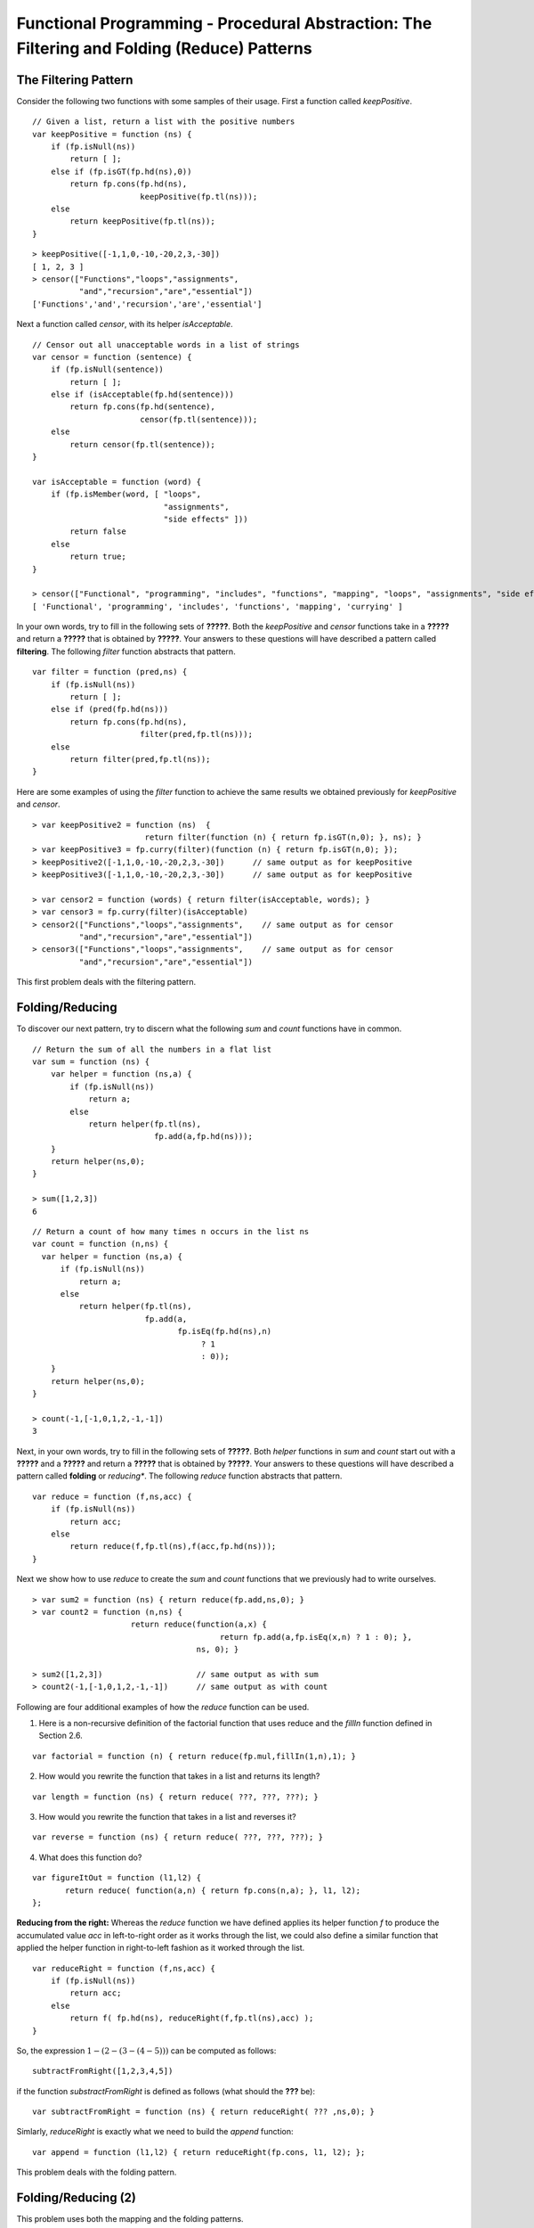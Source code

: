 .. This file is part of the OpenDSA eTextbook project. See
.. http://algoviz.org/OpenDSA for more details.
.. Copyright (c) 2012-13 by the OpenDSA Project Contributors, and
.. distributed under an MIT open source license.

.. avmetadata:: 
   :author: David Furcy and Tom Naps

============================================================================================
Functional Programming - Procedural Abstraction: The Filtering and Folding (Reduce) Patterns 
============================================================================================

   
The Filtering Pattern
---------------------

Consider the following two functions with some samples of their usage.
First a function called *keepPositive*.

::

    // Given a list, return a list with the positive numbers
    var keepPositive = function (ns) {
        if (fp.isNull(ns))
            return [ ];
        else if (fp.isGT(fp.hd(ns),0))
            return fp.cons(fp.hd(ns),
                           keepPositive(fp.tl(ns)));
        else
            return keepPositive(fp.tl(ns));
    }

::

    > keepPositive([-1,1,0,-10,-20,2,3,-30])
    [ 1, 2, 3 ]
    > censor(["Functions","loops","assignments",
              "and","recursion","are","essential"])
    ['Functions','and','recursion','are','essential']


Next a function called *censor*, with its helper *isAcceptable*.
    
::

    // Censor out all unacceptable words in a list of strings
    var censor = function (sentence) {
        if (fp.isNull(sentence))
            return [ ];
        else if (isAcceptable(fp.hd(sentence)))
            return fp.cons(fp.hd(sentence),
                           censor(fp.tl(sentence)));
        else
            return censor(fp.tl(sentence));
    }

    var isAcceptable = function (word) {
        if (fp.isMember(word, [ "loops", 
                                "assignments", 
                                "side effects" ]))
            return false
        else
            return true;
    }

    > censor(["Functional", "programming", "includes", "functions", "mapping", "loops", "assignments", "side effects", "currying"]);
    [ 'Functional', 'programming', 'includes', 'functions', 'mapping', 'currying' ]


In your own words, try to fill in the following sets of **?????**.
Both the *keepPositive* and *censor* functions take in a **?????** and
return a **?????** that is obtained by **?????**.  Your answers to
these questions will have described a pattern called **filtering**.
The following *filter* function abstracts that pattern.

::

    var filter = function (pred,ns) {
        if (fp.isNull(ns))
            return [ ];
        else if (pred(fp.hd(ns)))
            return fp.cons(fp.hd(ns), 
                           filter(pred,fp.tl(ns)));
        else 
            return filter(pred,fp.tl(ns));
    }

Here are some examples of using the *filter* function to achieve the same results we obtained previously for *keepPositive* and *censor*.
   
::

    > var keepPositive2 = function (ns)  {
                            return filter(function (n) { return fp.isGT(n,0); }, ns); }
    > var keepPositive3 = fp.curry(filter)(function (n) { return fp.isGT(n,0); });
    > keepPositive2([-1,1,0,-10,-20,2,3,-30])      // same output as for keepPositive
    > keepPositive3([-1,1,0,-10,-20,2,3,-30])      // same output as for keepPositive

    > var censor2 = function (words) { return filter(isAcceptable, words); }
    > var censor3 = fp.curry(filter)(isAcceptable)
    > censor2(["Functions","loops","assignments",    // same output as for censor
              "and","recursion","are","essential"])  
    > censor3(["Functions","loops","assignments",    // same output as for censor
              "and","recursion","are","essential"])  


This first problem deals with the filtering pattern.

.. avembed:: Exercises/PL/Filter.html ka
   :long_name: Filtering Pattern


Folding/Reducing
----------------

To discover our next pattern, try to discern what the following *sum* and *count* functions have in common.

::

    // Return the sum of all the numbers in a flat list
    var sum = function (ns) {
        var helper = function (ns,a) {
            if (fp.isNull(ns))
                return a;
            else
                return helper(fp.tl(ns), 
                              fp.add(a,fp.hd(ns)));
        }
        return helper(ns,0);
    }

    > sum([1,2,3])
    6

::

    // Return a count of how many times n occurs in the list ns
    var count = function (n,ns) {
      var helper = function (ns,a) {
          if (fp.isNull(ns))
              return a;
          else
              return helper(fp.tl(ns),
                            fp.add(a, 
                                   fp.isEq(fp.hd(ns),n)
                                        ? 1 
                                        : 0));
        }
        return helper(ns,0);
    }
    
    > count(-1,[-1,0,1,2,-1,-1])
    3
    

Next, in your own words, try to fill in the following sets of **?????**.
Both *helper* functions in *sum* and *count*  start out with a
**?????** and a **?????** and return a **?????** that is obtained by **?????**.
Your answers to
these questions will have described a pattern called **folding** or *reducing**.
The following *reduce* function abstracts that pattern.

::

    var reduce = function (f,ns,acc) {
        if (fp.isNull(ns))
            return acc;
        else 
            return reduce(f,fp.tl(ns),f(acc,fp.hd(ns)));
    }

Next we show how to use *reduce* to create the *sum* and *count*
functions that we previously had to write ourselves.
    
::

    > var sum2 = function (ns) { return reduce(fp.add,ns,0); }
    > var count2 = function (n,ns) { 
                         return reduce(function(a,x) { 
                                            return fp.add(a,fp.isEq(x,n) ? 1 : 0); },
                                       ns, 0); }

    > sum2([1,2,3])                    // same output as with sum
    > count2(-1,[-1,0,1,2,-1,-1])      // same output as with count

.. Could we curry the reduce function?


Following are four additional examples of how the *reduce* function can be used.   
   
1. Here is a non-recursive definition of the factorial function that
   uses reduce and the *fillIn* function defined in Section 2.6.

::

   var factorial = function (n) { return reduce(fp.mul,fillIn(1,n),1); }

2. How would you rewrite the function that takes in a list and returns
   its length?

::
      
   var length = function (ns) { return reduce( ???, ???, ???); }

3. How would you rewrite the function that takes in a list and reverses
   it?

::   

   var reverse = function (ns) { return reduce( ???, ???, ???); }

4. What does this function do?

::   

   var figureItOut = function (l1,l2) {
          return reduce( function(a,n) { return fp.cons(n,a); }, l1, l2); 
   };


**Reducing from the right:** Whereas the *reduce* function we have defined applies its helper
function *f* to produce the accumulated value *acc* in left-to-right
order as it works through the list, we could also define a similar
function that applied the helper function in right-to-left fashion as
it worked through the list.

::

    var reduceRight = function (f,ns,acc) {
        if (fp.isNull(ns))
            return acc;
        else 
            return f( fp.hd(ns), reduceRight(f,fp.tl(ns),acc) );
    }

So, the expression :math:`1 - (2 - (3 - (4 - 5)))` can be computed as
follows:

::

   subtractFromRight([1,2,3,4,5])

if the function *substractFromRight* is defined as follows (what should the **???** be):

::

         var subtractFromRight = function (ns) { return reduceRight( ??? ,ns,0); }

Simlarly, *reduceRight* is exactly what we need to build the *append* function:

::

         var append = function (l1,l2) { return reduceRight(fp.cons, l1, l2); };


This problem deals with the folding pattern.

.. avembed:: Exercises/PL/Reduce1.html ka
   :long_name: Reducing 1


Folding/Reducing (2)
--------------------

This problem uses both the mapping and the folding patterns.

.. avembed:: Exercises/PL/Reduce2.html ka
   :long_name: Reduce and Map


Folding/Reducing (3)
--------------------

This problem will give you intensive practice with the folding
pattern. This problem is randomized and must be solved three times in
a row.

.. avembed:: Exercises/PL/Reduce3.html ka
   :long_name: Reducing 3
